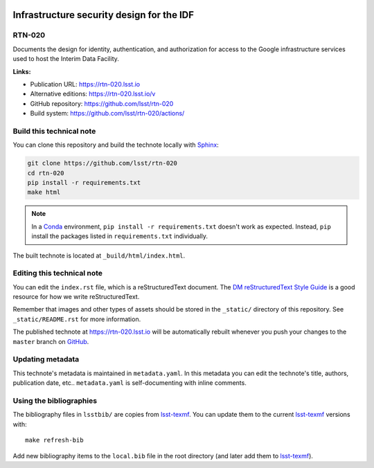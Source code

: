 .. image:: https://img.shields.io/badge/rtn--020-lsst.io-brightgreen.svg
   :target: https://rtn-020.lsst.io
.. image:: https://github.com/lsst/rtn-020/workflows/CI/badge.svg
   :target: https://github.com/lsst/rtn-020/actions/
..
  Uncomment this section and modify the DOI strings to include a Zenodo DOI badge in the README
  .. image:: https://zenodo.org/badge/doi/10.5281/zenodo.#####.svg
     :target: http://dx.doi.org/10.5281/zenodo.#####

##########################################
Infrastructure security design for the IDF
##########################################

RTN-020
=======

Documents the design for identity, authentication, and authorization for access to the Google infrastructure services used to host the Interim Data Facility.

**Links:**

- Publication URL: https://rtn-020.lsst.io
- Alternative editions: https://rtn-020.lsst.io/v
- GitHub repository: https://github.com/lsst/rtn-020
- Build system: https://github.com/lsst/rtn-020/actions/


Build this technical note
=========================

You can clone this repository and build the technote locally with `Sphinx`_:

.. code-block:: bash

   git clone https://github.com/lsst/rtn-020
   cd rtn-020
   pip install -r requirements.txt
   make html

.. note::

   In a Conda_ environment, ``pip install -r requirements.txt`` doesn't work as expected.
   Instead, ``pip`` install the packages listed in ``requirements.txt`` individually.

The built technote is located at ``_build/html/index.html``.

Editing this technical note
===========================

You can edit the ``index.rst`` file, which is a reStructuredText document.
The `DM reStructuredText Style Guide`_ is a good resource for how we write reStructuredText.

Remember that images and other types of assets should be stored in the ``_static/`` directory of this repository.
See ``_static/README.rst`` for more information.

The published technote at https://rtn-020.lsst.io will be automatically rebuilt whenever you push your changes to the ``master`` branch on `GitHub <https://github.com/lsst/rtn-020>`_.

Updating metadata
=================

This technote's metadata is maintained in ``metadata.yaml``.
In this metadata you can edit the technote's title, authors, publication date, etc..
``metadata.yaml`` is self-documenting with inline comments.

Using the bibliographies
========================

The bibliography files in ``lsstbib/`` are copies from `lsst-texmf`_.
You can update them to the current `lsst-texmf`_ versions with::

   make refresh-bib

Add new bibliography items to the ``local.bib`` file in the root directory (and later add them to `lsst-texmf`_).

.. _Sphinx: http://sphinx-doc.org
.. _DM reStructuredText Style Guide: https://developer.lsst.io/restructuredtext/style.html
.. _this repo: ./index.rst
.. _Conda: http://conda.pydata.org/docs/
.. _lsst-texmf: https://lsst-texmf.lsst.io
